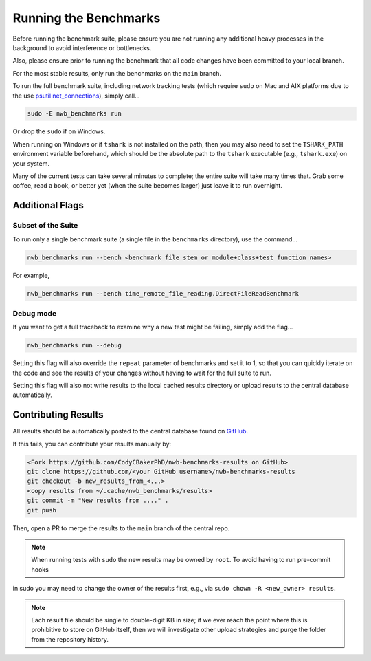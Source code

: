 Running the Benchmarks
======================

Before running the benchmark suite, please ensure you are not running any additional heavy processes in the background to avoid interference or bottlenecks.

Also, please ensure prior to running the benchmark that all code changes have been committed to your local branch.

For the most stable results, only run the benchmarks on the ``main`` branch.

To run the full benchmark suite, including network tracking tests (which require ``sudo`` on Mac and AIX platforms due to the
use `psutil net_connections <https://psutil.readthedocs.io/en/latest/#psutil.net_connections>`_), simply call...

.. code-block::

    sudo -E nwb_benchmarks run

Or drop the ``sudo`` if on Windows.

When running on Windows or if ``tshark`` is not installed on the path, then you may also need to set the ``TSHARK_PATH`` environment variable beforehand, which should be the absolute path to the ``tshark`` executable (e.g., ``tshark.exe``) on your system.

Many of the current tests can take several minutes to complete; the entire suite will take many times that. Grab some coffee, read a book, or better yet (when the suite becomes larger) just leave it to run overnight.


Additional Flags
----------------

Subset of the Suite
~~~~~~~~~~~~~~~~~~~

To run only a single benchmark suite (a single file in the ``benchmarks`` directory), use the command...

.. code-block::

    nwb_benchmarks run --bench <benchmark file stem or module+class+test function names>

For example,

.. code-block::

    nwb_benchmarks run --bench time_remote_file_reading.DirectFileReadBenchmark

Debug mode
~~~~~~~~~~

If you want to get a full traceback to examine why a new test might be failing, simply add the flag...

.. code-block::

    nwb_benchmarks run --debug

Setting this flag will also override the ``repeat`` parameter of benchmarks and set it to 1, so that you can quickly
iterate on the code and see the results of your changes without having to wait for the full suite to run.

Setting this flag will also not write results to the local cached results directory or upload results to the central
database automatically.

Contributing Results
--------------------

All results should be automatically posted to the central database found on `GitHub <https://github.com/CodyCBakerPhD/nwb-benchmarks-results>`_.

If this fails, you can contribute your results manually by:

.. code-block::

    <Fork https://github.com/CodyCBakerPhD/nwb-benchmarks-results on GitHub>
    git clone https://github.com/<your GitHub username>/nwb-benchmarks-results
    git checkout -b new_results_from_<...>
    <copy results from ~/.cache/nwb_benchmarks/results>
    git commit -m "New results from ...." .
    git push

Then, open a PR to merge the results to the ``main`` branch of the central repo.

.. note::

    When running tests with ``sudo`` the new results may be owned by ``root``. To avoid having to run pre-commit hooks
in sudo you may need to change the owner of the results first, e.g., via ``sudo chown -R <new_owner> results``.

.. note::

    Each result file should be single to double-digit KB in size; if we ever reach the point where this is prohibitive to store on GitHub itself, then we will investigate other upload strategies and purge the folder from the repository history.
